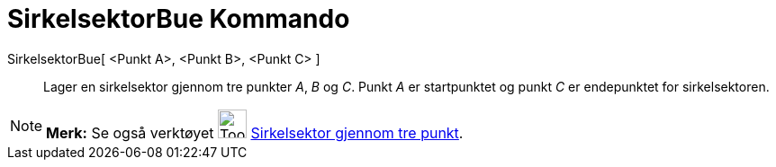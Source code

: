 = SirkelsektorBue Kommando
:page-en: commands/CircumcircularSector
ifdef::env-github[:imagesdir: /nb/modules/ROOT/assets/images]

SirkelsektorBue[ <Punkt A>, <Punkt B>, <Punkt C> ]::
  Lager en sirkelsektor gjennom tre punkter _A_, _B_ og _C_. Punkt _A_ er startpunktet og punkt _C_ er endepunktet for
  sirkelsektoren.

[NOTE]
====

*Merk:* Se også verktøyet image:Tool_Circumcircular_Sector_3Points.gif[Tool Circumcircular Sector
3Points.gif,width=32,height=32] xref:/tools/Sirkelsektor_gjennom_tre_punkt.adoc[Sirkelsektor gjennom tre punkt].

====
